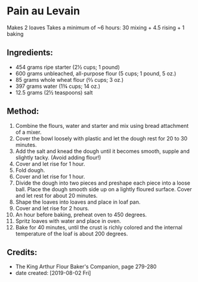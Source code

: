#+STARTUP: showeverything
* Pain au Levain
Makes 2 loaves
Takes a minimum of ~6 hours: 30 mixing + 4.5 rising + 1 baking

** Ingredients:
- 454 grams ripe starter (2½ cups; 1 pound)
- 600 grams unbleached, all-purpose flour (5 cups; 1 pound, 5 oz.)
- 85 grams whole wheat flour (⅔ cups; 3 oz.)
- 397 grams water (1¾ cups; 14 oz.)
- 12.5 grams (2½ teaspoons) salt

** Method:
1. Combine the flours, water and starter and mix using bread attachment of a mixer.
2. Cover the bowl loosely with plastic and let the dough rest for 20 to 30 minutes.
3. Add the salt and knead the dough until it becomes smooth, supple and slightly tacky. (Avoid adding flour!)
4. Cover and let rise for 1 hour.
5. Fold dough.
6. Cover and let rise for 1 hour.
7. Divide the dough into two pieces and preshape each piece into a loose ball. Place the dough smooth side up on a lightly floured surface. Cover and let rest for about 20 minutes.
8. Shape the loaves into loaves and place in loaf pan.
9. Cover and let rise for 2 hours.
10. An hour before baking, preheat oven to 450 degrees.
11. Spritz loaves with water and place in oven.
12. Bake for 40 minutes, until the crust is richly colored and the internal temperature of the loaf is about 200 degrees.

** Credits:
- The King Arthur Flour Baker's Companion, page 279-280
- date created: [2019-08-02 Fri]
